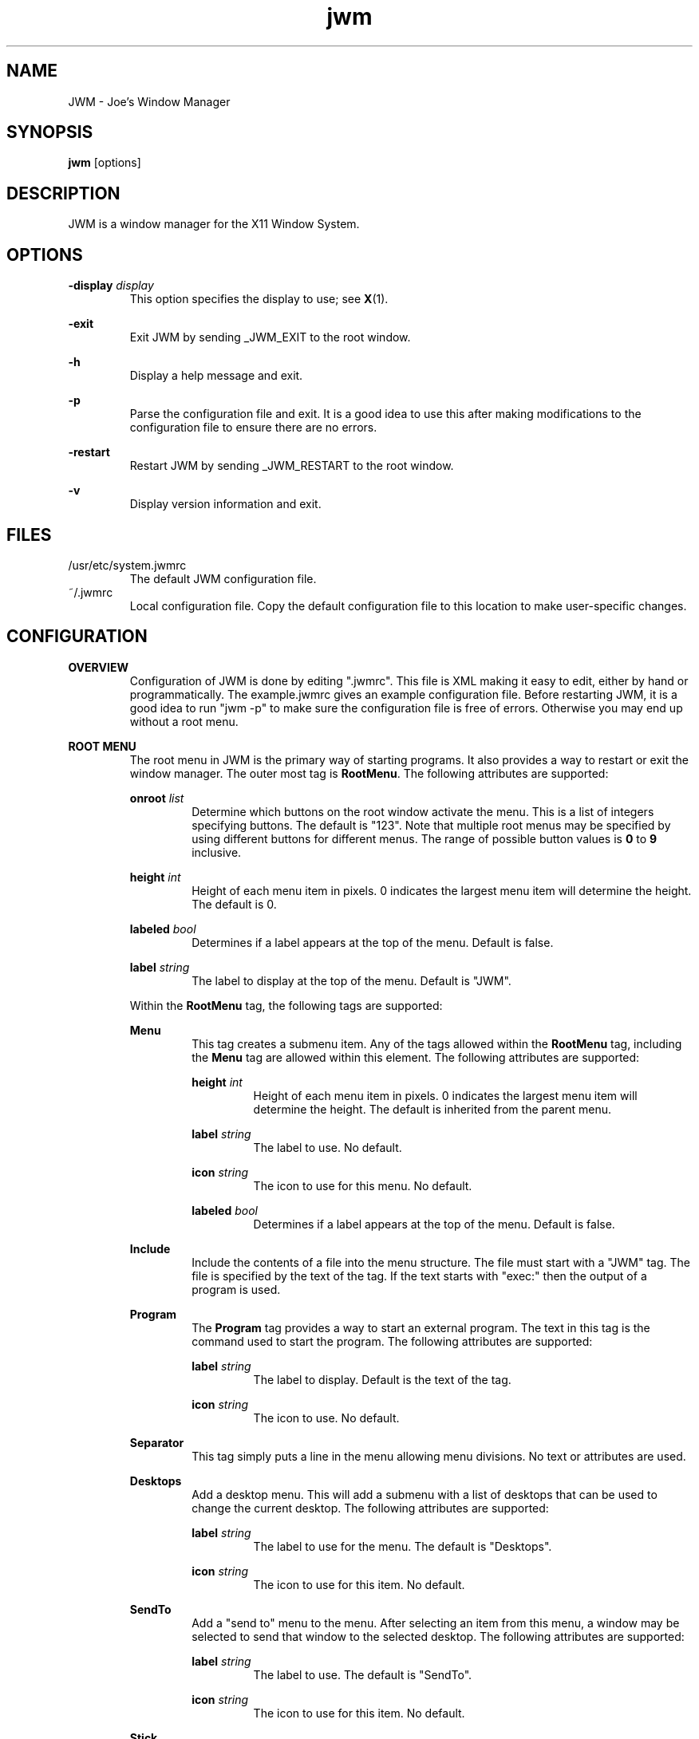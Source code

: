 .\"
.\" groff -man -Tascii jwm.1
.\"
.TH jwm 1 "2012-12-07" "vsvn-581"
.SH NAME
JWM - Joe's Window Manager

.SH SYNOPSIS
.BR jwm " [options]"
.SH DESCRIPTION
JWM is a window manager for the X11 Window System.

.SH OPTIONS
\fB\-display\fP \fIdisplay\fP
.RS
This option specifies the display to use; see \fBX\fP(1).
.RE
.P
.B "-exit"
.RS
Exit JWM by sending _JWM_EXIT to the root window.
.RE
.P
.B "-h"
.RS
Display a help message and exit.
.RE
.P
.B "-p"
.RS
Parse the configuration file and exit.
It is a good idea to use this after making modifications to the configuration
file to ensure there are no errors.
.RE
.P
.B "-restart"
.RS
Restart JWM by sending _JWM_RESTART to the root window.
.RE
.P
.B "-v"
.RS
Display version information and exit.
.RE

.SH FILES
.IP "/usr/etc/system.jwmrc"
The default JWM configuration file.
.IP "~/.jwmrc"
Local configuration file. Copy the default configuration file to this
location to make user-specific changes.

.SH CONFIGURATION
.B OVERVIEW
.RS
Configuration of JWM is done by editing ".jwmrc".  This file is XML
making it easy to edit, either by hand or programmatically. The
example.jwmrc gives an example configuration file.
Before restarting JWM, it is a good idea to run "jwm \-p" to make
sure the configuration file is free of errors.  Otherwise you may end up
without a root menu.
.RE
.P
.B "ROOT MENU"
.RS
The root menu in JWM is the primary way of starting programs.
It also provides a way to restart or exit the window manager.
The outer most tag is \fBRootMenu\fP. The following attributes are
supported:
.P
\fBonroot\fP \fIlist\fP
.RS
Determine which buttons on the root window activate the menu.
This is a list of integers specifying buttons. The default is "123".
Note that multiple root menus may be specified by using different
buttons for different menus. The range of possible button values is
\fB0\fP to \fB9\fP inclusive.
.RE
.P
\fBheight\fP \fIint\fP
.RS
Height of each menu item in pixels. 0 indicates the largest menu item
will determine the height. The default is 0.
.RE
.P
\fBlabeled\fP \fIbool\fP
.RS
Determines if a label appears at the top of the menu. Default is false.
.RE
.P
\fBlabel\fP \fIstring\fP
.RS
The label to display at the top of the menu. Default is "JWM".
.RE
.P
Within the \fBRootMenu\fP tag, the following tags are supported:
.P
.B Menu
.RS
This tag creates a submenu item. Any of the tags allowed within the 
\fBRootMenu\fP tag, including the \fBMenu\fP tag are allowed within this
element. The following attributes are supported:
.P
\fBheight\fP \fIint\fP
.RS
Height of each menu item in pixels. 0 indicates the largest menu item
will determine the height. The default is inherited from the parent menu.
.RE
.P
\fBlabel\fP \fIstring\fP
.RS
The label to use. No default.
.RE
.P
\fBicon\fP \fIstring\fP
.RS
The icon to use for this menu. No default.
.RE
.P
\fBlabeled\fP \fIbool\fP
.RS
Determines if a label appears at the top of the menu. Default is false.
.RE
.RE
.P
.B Include
.RS
Include the contents of a file into the menu structure. The file must
start with a "JWM" tag. The file is specified by the text of the tag.
If the text starts with "exec:" then the output of a program is used.
.RE
.P
.B Program
.RS
The \fBProgram\fP tag provides a way to start an external program. The text
in this tag is the command used to start the program.
The following attributes are supported:
.P
\fBlabel\fP \fIstring\fP
.RS
The label to display. Default is the text of the tag.
.RE
.P
\fBicon\fP \fIstring\fP
.RS
The icon to use. No default.
.RE
.RE
.P
.B Separator
.RS
This tag simply puts a line in the menu allowing menu divisions.
No text or attributes are used.
.RE
.P
.B Desktops
.RS
Add a desktop menu. This will add a submenu with a list of desktops that
can be used to change the current desktop.
The following attributes are supported:
.P
\fBlabel\fP \fIstring\fP
.RS
The label to use for the menu. The default is "Desktops".
.RE
.P
\fBicon\fP \fIstring\fP
.RS
The icon to use for this item. No default.
.RE
.RE
.P
.B SendTo
.RS
Add a "send to" menu to the menu. After selecting an item from this menu,
a window may be selected to send that window to the selected desktop.
The following attributes are supported:
.P
\fBlabel\fP \fIstring\fP
.RS
The label to use. The default is "SendTo".
.RE
.P
\fBicon\fP \fIstring\fP
.RS
The icon to use for this item. No default.
.RE
.RE
.P
.B Stick
.RS
Add a stick/unstick window operation to the menu. After selecting this
item a window may be selected to toggle the sticky state of that window.
The following attributes are supported:
.P
\fBlabel\fP \fIstring\fP
.RS
The label to use. The default is "Stick".
.RE
.P
\fBicon\fP \fIstring\fP
.RS
The icon to use for this item. No default.
.RE
.RE
.P
.B Maximize
.RS
Add a maximize window operation to the menu. After selecting this
item a window may be selected to toggle the maximized state of that window.
The following attributes are supported:
.P
\fBlabel\fP \fIstring\fP
.RS
The label to use. The default is "Maximize".
.RE
.P
\fBicon\fP \fIstring\fP
.RS
The icon to use for this item. No default.
.RE
.RE
.P
.B Minimize
.RS
Add a minimize window operation to the menu. After selecting this
item a window may be selected to minimize that window.
The following attributes are supported:
.P
\fBlabel\fP \fIstring\fP
.RS
The label to use. The default is "Minimize".
.RE
.P
\fBicon\fP \fIstring\fP
.RS
The icon to use for this item. No default.
.RE
.RE
.P
.B Shade
.RS
Add a shade/unshade window operation to the menu. After selecting this
item a window may be selected to toggle the shaded status of that window.
The following attributes are supported:
.P
\fBlabel\fP \fIstring\fP
.RS
The label to use. The default is "Shade".
.RE
.P
\fBicon\fP \fIstring\fP
.RS
The icon to use for this item. No default.
.RE
.RE
.P
.B Move
.RS
Add a move window operation to the menu. After selecting this
item a window may be selected to move that window.
The following attributes are supported:
.P
\fBlabel\fP \fIstring\fP
.RS
The label to use. The default is "Move".
.RE
.P
\fBicon\fP \fIstring\fP
.RS
The icon to use for this item. No default.
.RE
.RE
.P
.B Resize
.RS
Add a resize window operation to the menu. After selecting this
item a window may be selected to resize that window.
The following attributes are supported:
.P
\fBlabel\fP \fIstring\fP
.RS
The label to use. The default is "Resize".
.RE
.P
\fBicon\fP \fIstring\fP
.RS
The icon to use for this item. No default.
.RE
.RE
.P
.B Kill
.RS
Add a kill window operation to the menu. After selecting this
item a window may be selected to kill that window.
The following attributes are supported:
.P
\fBlabel\fP \fIstring\fP
.RS
The label to use. The default is "Kill".
.RE
.P
\fBicon\fP \fIstring\fP
.RS
The icon to use for this item. No default.
.RE
.RE
.P
.B Close
.RS
Add a close window operation to the menu. After selecting this
item a window may be selected to close that window.
The following attributes are supported:
.P
\fBlabel\fP \fIstring\fP
.RS
The label to use. The default is "Close".
.RE
.P
\fBicon\fP \fIstring\fP
.RS
The icon to use for this item. No default.
.RE
.RE
.P
.B Restart
.RS
This tag adds a menu item to restart the window manager.
The following attributes are supported:
.P
\fBlabel\fP \fIstring\fP
.RS
The label to use. The default is "Restart".
.RE
.P
\fBicon\fP \fIstring\fP
.RS
The icon to use. No default.
.RE
.RE
.P
.B Exit
.RS
This tag adds a menu item to exit the window manager. If text is
present within this tag, it is interpreted as a command to run when JWM
exits. This can be used to start another window manager.
The following attributes are supported:
.P
\fBlabel\fP \fIstring\fP
.RS
The label to use. The default is "Exit".
.RE
.P
\fBicon\fP \fIstring\fP
.RS
The icon to use. No default.
.RE
.P
\fBconfirm\fP \fIbool\fP
.RS
Determine if a confirm dialog appears before exiting. Default is true.
.RE
.P
Note that confirm dialogs can be disabled completely at the compile-time.
.RE
.RE

.B TRAYS
.RS
One or more trays may be created via the \fBTray\fP tag.
This tag supports the following attributes:
.P
\fBautohide\fP \fIbool\fP
.RS
Allows this tray to hide itself when not activated. Default is false.
.RE
.P
\fBx\fP \fIint\fP
.RS
The x-coordinate of the tray. This may be negative to indicate an offset
from the right of the screen.
.RE
.P
\fBy\fP \fIint\fP
.RS
The y-coordinate of the tray. This may be negative to indicate an offset
from the bottom of the screen.
.RE
.P
\fBwidth\fP \fIint\fP
.RS
The width of the tray. 0 indicates that the tray should compute an
optimal width depending on what it contains and the layout. 0 is the
default.
.RE
.P
\fBheight\fP \fIint\fP
.RS
The height of the tray. 0 indicates that the tray should compute an
optimal height depending on what it contains and the layout. 0 is the
default.
.RE
.P
\fBborder\fP \fIint\fP
.RS
The width of the border. The default is 1. Valid values are between 0 and 32
inclusive.
.RE
.P
\fBlayer\fP \fIint\fP
.RS
The layer of the tray. The default is 8. Valid values are between 0 and
12 inclusive.
.RE
.P
\fBlayout\fP { \fBvertical\fP | \fBhorizontal\fP }
.RS
The layout of the tray. The default is horizontal.
.RE
.P
\fBvalign\fP { \fBfixed\fP | \fBtop\fP | \fBcenter\fP | \fBbottom\fP }
.RS
The vertical alignment of the tray. The default is \fBfixed\fP.
.RE
.P
\fBhalign\fP { \fBfixed\fP | \fBleft\fP | \fBcenter\fP | \fBright\fP }
.RS
The horizontal alignment of the tray. The default is \fBfixed\fP.
.RE
.P
Within this tag the following tags are supported:
.P
.B Clock
.RS
Add a clock to the tray. The text of this tag is a command to run
when the clock is clicked. This tag supports the following attributes:
.P
\fBformat\fP \fIstring\fP
.RS
The format of the clock. See \fBstrftime\fP(3).
.RE
.P
\fBzone\fP \fIstring\fP
.RS
The time zone of the clock.  See \fBtzset\fP(3).
.RE
.P
\fBwidth\fP \fIint\fP
.RS
The width of the clock. 0 indicates that the width should be determined
from the length of the text to be displayed.
.RE
.P
\fBheight\fP \fIint\fP
.RS
The height of the clock. 0 indicates that the height should be determined
from the font used.
.RE
.RE
.P
.B Dock
.RS
Add a dock for system notifications. This can be used by those programs
that use the _NET_SYSTEM_TRAY_Sn selection. The size of the Dock is
dynamic based on the size of the tray and the number of items contained.
Only one Dock is allowed per instance of JWM. This tag supports the
following attribute:
.P
\fBwidth\fP \fIint\fP
.RS
The maximum width of an item contained in the dock. This defaults to
the width or height of the tray (whichever is smaller).
.RE
.RE
.P
.B Pager
.RS
Add a pager to the tray.
A pager shows a miniature representation of a desktop.
When over the pager, the scroll wheel will switch desktops.
Holding down the right mouse button allows you 
to drag a window around in the pager which changes its position on the 
real desktop.
You can also drag a window in the pager from one desktop to another.
This tag supports the following attributes:
.P
\fBlabeled\fP \fIbool\fP
.RS
Determines if the pager has text labels. Default is false.
.RE
.P
Also see the \fBPAGER STYLE\fP section for more information.
.RE
.P
.B Spacer
.RS
Add empty space to the tray.
This tag supports the following attributes:
.P
\fBwidth\fP \fIint\fP
.RS
The width of the spacer (0 to fill all available space).  0 is the default.
.RE
.P
\fBheight\fP \fIint\fP
.RS
The height of the spacer (0 to fill all available space).  0 is the default.
.RE
.RE
.P
.B Swallow
.RS
Swallow a program into the tray. The text of this tag gives the
command to run.
This tag supports the following attributes:
.P
\fBname\fP \fIstring\fP
.RS
The name of the program to swallow. This attribute is required.
.RE
.P
\fBwidth\fP \fIint\fP
.RS
The width of the swallowed program. 0 indicates that the width should
be determined from the tray and size requested from the program. 0 is
the default.
.RE
.P
\fBheight\fP \fIint\fP
.RS
The height of the swallowed program. 0 indicates that the height should
be determined from the tray and the size requested from the program. 0 is
the default.
.RE
.RE
.P
.B TaskList
.RS
Add a task list to the tray.
This tag supports the following attribute:
.P
\fBmaxwidth\fP \fIint\fP
.RS
The maximum width of an item in the task list. 0 indicates no maximum.
The default is 0.
.RE
.RE
.P
.B TrayButton
.RS
Add a button to the tray. The text of this tag determines what action to
take when the button is clicked. The following actions are supported:
.P
\fBroot:\fP\fIn\fP
.RS
Show root menu \fIn\fP.
Note that the default TrayButton action is \fBroot:1\fP.
.RE
.P
\fBexec:\fP \fIstring\fP
.RS
Execute a command.
.RE
.P
\fBshowdesktop\fP
.RS
Minimize all windows on the current desktop.
.RE
.P
This tag supports the following attributes:
.P
\fBlabel\fP \fIstring\fP
.RS
A label to display. No default.
.RE
.P
\fBpopup\fP \fIstring\fP
.RS
A string to be displayed for a popup. This will default to the value
specified for \fBlabel\fP, if provided. If neither \fBpopup\fP nor
\fBlabel\fP are specified no popup will be shown.
.RE
.P
\fBicon\fP \fIstring\fP
.RS
An icon to display. No default.
.RE
.RE
.RE

.B INCLUDES
.RS
Other configuration files may be included under the JWM tag via the 
\fBInclude\fP tag.  The text of this tag specifies the location of an
additional configuration file. The path may be relative to the loacation
JWM was started, an absolute path, or a path referencing an environment
variable (using '$'). The format of the configuration file is the same as
the main configuration file.
.RE

.B "GROUP SETTINGS"
.RS
Program groups allow one to specify options which apply to a group of
programs by name and/or class. A program group is created with the 
\fBGroup\fP tag. As many program groups can be created as desired.
If one or more \fBName\fP tags is specified, a name must be matched.
Likewise, if one or more \fBClass\fP tags is specified, a class must be
matched.  Within the \fBGroup\fP tag the following tags are supported:
.P
.B Name
.RS
The title of a program to match to be in this group. This field is case
sensitive. A wild card, \fB*\fP, may be used.
.RE
.B Class
.RS
The window class for a program to match to be in this group. This field is
case sensitive. A wild card, \fB*\fP, may be used.
.RE
.B Option
.RS
An option for this group. Possible options are given below:
.P
.B border
.RS
Causes windows in this group to have a border.
.RE
.P
\fBdesktop:\fP\fI#\fP
.RS
The desktop on which windows in this group will be started.
.RE
.P
\fBicon:\fP\fIstring\fP
.RS
The icon to be used for windows in this group.
.RE
.P
.B layer:
.I #
.RS
The layer on which windows in this group will be started.
.RE
.P
.B maximized
.RS
Make windows in this group initially maximized.
.RE
.P
.B hmax
.RS
Make windows in this group maximize horizontally.
.RE
.P
.B vmax
.RS
Make windows in this group maximize vertically.
.RE
.P
.B minimized
.RS
Make windows in this group initially minimized.
.RE
.P
.B noborder
.RS
Causes windows in this group to be displayed without a border.
.RE
.P
.B nofocus
.RS
Prevents windows in the group from grabbing the focus when mapped.
.RE
.P
.B nolist
.RS
Causes the tray to ignore windows in this group.
.RE
.P
.B notitle
.RS
Causes windows in this group to be displayed without a title bar.
.RE
.P
.B pignore
.RS
Ignore initial window position requested by program.
.RE
.P
.B shaded
.RS
Make windows in this group initially shaded.
.RE
.P
.B sticky
.RS
Make windows in this group sticky.
.RE
.P
\fBopacity:\fP\fI#\fP
.RS
Set the opacity for windows in this group.
The value is a number between 0.0 and 1.0 inclusive.
.RE
.P
.B title
.RS
Causes windows in this group to have a title bar.
.RE
.RE
.RE

.B "WINDOW STYLE"
.RS
The \fBWindowStyle\fP tag controls the look of window borders.
Within this tag, the following tags are supported:
.P
.B Font
.RS
The font used for title bars. See the \fBFONTS\fP section for more information.
.RE
.P
.B Width
.RS
The width of window borders in pixels. The default is 4, the minimum is 1,
and the maximum is 32.
.RE
.P
.B Height
.RS
The height of window title bars in pixels. The default is 20, the minimum
is 2, and the maximum is 64.
.RE
.P
.P
.B Active
.RS
The colors/opacity used for the active window. See the \fBCOLORS\fP section for
more information on colors. The following tags are supported:
.P
.B Text
.RS
The color of text on the title bar.
The default is black.
.RE
.P
.B Title
.RS
The color of the title bar (gradients are supported).
The default is red:red.
.RE
.P
.B Opacity
.RS
The opacity of the window. This is a floating point value between 0.0 and 1.0.
Note that a composite manager, such as xcompmgr, is required for this.
.RE
.P
.B Outline
.RS
The color of the window outline.
The default is black.
.RE
.RE
.P
.B Inactive
.RS
The colors used for inactive windows. See the \fBCOLORS\fP section for
more information on colors. The following tags are supported:
.P
.B Text
.RS
The color of text on the title bar.
The default is black.
.RE
.P
.B Title
.RS
The color of the title bar (gradients are supported).
The default is gray:gray.
.RE
.P
.B Opacity
.RS
The opacity of the window. This is a floating point value between 0.0 and 1.0.
Note that a composite manager, such as xcompmgr, is required for this.
.RE
.P
.B Outline
.RS
The color of the window outline.
The default is black.
.RE
.RE
.RE

.B "TRAY STYLE"
.RS
The \fBTrayStyle\fP tag controls the look of trays.
Within this tag the following tag is supported:
.P
.B Font
.RS
The default tray font to use. See the \fBFONTS\fP section for more
information.
.RE
.P
.B Foreground
.RS
The default foreground color. See the \fBCOLORS\fP section for
more information.
.RE
.P
.B Background
.RS
The default background color. See the \fBCOLORS\fP section for
more information.
.RE
.P
.B Opacity
.RS
The opacity of the window. This is a floating point value between 0.0 and 1.0.
Note that a composite manager, such as xcompmgr, is required for this.
.RE
.RE

.B "TASK LIST STYLE"
.RS
The \fBTaskListStyle\fP tag controls the look of task lists.
This tag supports the following attribute:
.P
\fBinsert\fP \fImode\fP
.RS
This determines how new items are added to the task list. Valid options
are \fBleft\fP and \fBright\fP. The default is \fBright\fP.
.RE
.P
Within this tag the following tags are supported:
.P
.B Font
.RS
The font used for program names. See the \fBFONTS\fP section for more
information.
.RE
.P
.B Foreground
.RS
The foreground color of the task list items.
See the \fBCOLORS\fP section for more information.
.RE
.P
.B Background
.RS
The background color of the task list items (gradients are supported).
See the \fBCOLORS\fP section for more information.
.RE
.P
.B ActiveForeground
.RS
The foreground color of an active item on the task list. See the \fBCOLORS\fP
section for more information.
.RE
.P
.B ActiveBackground
.RS
The background color of an active item on the task list
(gradients are supported). See the \fBCOLORS\fP section for more information.
.RE
.RE

.B "CLOCK STYLE"
.RS
The \fBClockStyle\fP tag controls the look of clocks.
Within this tag, the following tags are supported.
.P
.B Font
.RS
The font used. See the \fBFONTS\fP section for more information.
.RE
.P
.B Foreground
.RS
The color of the text. See the \fBCOLORS\fP section for more information.
.RE
.P
.B Background
.RS
The background color. See the \fBCOLORS\fP section for more information.
.RE
.RE

.B "PAGER STYLE"
.RS
The \fBPagerStyle\fP tag controls the look of pagers.
Within this tag, the following tags are supported:
.P
.B Outline
.RS
The color of the outline around windows shown in the pager. See the
\fBCOLORS\fP section for more information.
.RE
.P
.B Foreground
.RS
The color of inactive windows shown in the pager. See the \fBCOLORS\fP
section for more information.
.RE
.P
.B Background
.RS
The background color of inactive desktops shown in the pager. See the
\fBCOLORS\fP section for more information.
.RE
.P
.B ActiveForeground
.RS
The color of active windows shown in the pager. See the \fBCOLORS\fP section
for more information.
.RE
.P
.B ActiveBackground
.RS
The background color of active desktops shown in the pager. See the \fBCOLORS\fP
section for more information.
.RE
.P
.B Text
.RS
The color to use for pager labels. See the \fBCOLORS\fP
section for more information.
.RE
.P
.B Font
.RS
The font to use for pager labels. See the \fBCOLORS\fP section
for more information.
.RE
.RE

.B "MENU STYLE"
.RS
The \fBMenuStyle\fP tag controls the look of the menus in JWM
(this includes the root menu and window menus).
Within this tag the following tags are supported:
.P
.B Font
.RS
The font used on menus See the \fBFONTS\fP section for more information.
.RE
.P
.B Foreground
.RS
The text color of inactive menu items. See the \fBCOLORS\fP section for more
information.
.RE
.P
.B Background
.RS
The background color of inactive menu items. See the \fBCOLORS\fPsection for
more information.
.RE
.P
.B ActiveForeground
.RS
The text color of active menu items.
See the \fBCOLORS\fP section for more information.
.RE
.P
.B ActiveBackground
.RS
Text background color of active menu items (gradients are supported).
See the \fBCOLORS\fP section for more information.
.RE
.P
.B Opacity
.RS
The opacity of the window. This is a floating point value between 0.0 and 1.0.
Note that a composite manager, such as xcompmgr, is required for this.
.RE
.RE

.B "POPUP STYLE"
.RS
The \fBPopupStyle\fP tag controls the look of popup windows such as those
shown when the mouse sits over a task list item.
This tag supports the following attributes:
.P
\fBdelay\fP \fIint\fP
.RS
The delay in milliseconds before popups activate.
The default is 600.
.RE
.P
\fBenabled\fP \fIbool\fP
.RS
Determine if popups are shown. Default is true.
.RE
.P
Within this tag the following tags are supported:
.P
.B Font
.RS
The font to use. See the \fBFONTS\fP section for more information.
.RE
.P
.B Outline
.RS
The color of the window outline. See the \fBCOLORS\fP section for more
information.
.RE
.P
.B Foreground
.RS
The text color. See the \fBCOLORS\fP section for more information.
.RE
.P
.B Background
.RS
The background color. See the \fBCOLORS\fP section for more information.
.RE
.RE

.B FONTS
.RS
Fonts for various parts of JWM are specified within a \fBFont\fP tag. The
text of this tag determines the font to use.
This can be either a standard X font string or, if compiled with XFT
support, an XFT font string.
.RE

.B COLORS
.RS
Colors for various parts of JWM are specified within specific tags
(discribed above). Colors may either be hex triplets in RGB format
(for example, #FF0000 is red) or by a name recognized by the X server.
For components that support gradients, two colors may be specified
separated by a colon.
.RE

.B ICONS
.RS
Icons for windows that don't supply an icon via the _NET_WM_ICON hint are
located by searching the icon search path(s) for an icon whose name
(minus the ".xpm" or ".png" extension) matches the instance name of the
window as returned in the WM_CLASS hint. If this lookup fails, a default
icon is supplied. This icon will be displayed for the window on it's title
bar and on the task list. Icons that are not an appropriate size will be
scaled. Square icons work best.
.P
For menu items, the icon path is searched for a match. the icon specified for
a menu item must be the exact name of the icon file with the extension.
If no match is found, a blank area will appear where the icon should appear.
If an icon is not specified for any menu item in a menu, no space will be
allocated for icons.
.P
Zero or more \fBIconPath\fP tags may be specified. The text of this tag is
assumed to be an absolute directory path to a directory containing XPM,
PNG, and/or JPEG icons.
When searching for icons, if multiple paths are provided, they will be
searched in order until a match is made.
Note that icon, PNG, JPEG, and XPM support are compile-time options.
.RE

.B "KEY BINDINGS"
.RS
Keyboard bindings in JWM are specified in \fBKey\fP tags.
Either the \fBkey\fP or \fBkeycode\fP attributes must be specified
to determine which key will cause an action. The optional
attribute, \fBmask\fP, specifies what key mask, if any, must be in effect
for the binding to match. Finally, the text of the \fBKey\fP tag is the
action to perform.
.P
One or more of the following key masks may be specified for \fBmask\fP
(see \fBxmodmap\fP(1)):
.RS
.IP \fBA\fP
The "Alt" key (mod1).
.IP \fBC\fP
Control
.IP \fBS\fP
Shift
.IP \fB1\fP
mod1
.IP \fB2\fP
mod2
.IP \fB3\fP
mod3
.IP \fB4\fP
mod4
.IP \fB5\fP
mod5
.RE
.P
The key specified in the \fBkey\fP attribute must contain a valid key
string for \fBXStringToKeysym\fP(3). These values are usually what one would
expect (for example, the escape key is called "Escape").
.P
Valid actions for a key binding are:
.RS
.IP \fBup\fP
Move up. Not grabbed.
.IP \fBdown\fP
Move down. Not grabbed.
.IP \fBright\fP
Move right. Not grabbed.
.IP \fBleft\fP
Move left. Not grabbed.
.IP \fBescape\fP
Stop a move/resize or exit a menu. Not grabbed.
.IP \fBselect\fP
Make a menu selection. Not grabbed.
.IP \fBnext\fP
Move to the next window in the task list. Grabbed.
.IP \fBnextstacked\fP
Move to the next window in the stacking order. Grabbed.
.IP \fBprev\fP
Move to the previous window in the task list. Grabbed.
.IP \fBprevstacked\fP
Move to the previous window in the stacking order. Grabbed.
.IP \fBclose\fP
Close the active window. Grabbed.
.IP \fBminimize\fP
Minimize the active window. Grabbed.
.IP \fBmaximize\fP
Maximize the active window. Grabbed.
.IP \fBshade\fP
Shade the active window. Grabbed.
.IP \fBstick\fP
Stick/unstick the active window. Grabbed.
.IP \fBmove\fP
Move the active window. Grabbed.
.IP \fBresize\fP
Resize the active window. Grabbed.
.IP \fBroot:\fP\fIn\fP
Show root menu \fIn\fP. Grabbed.
.IP \fBwindow\fP
Show the window menu for the active window. Grabbed.
.IP \fBdesktop#\fP
Switch to a specific desktop. To use this, "#" must be specified in
the key section. The number 1 to the number of desktops configured
are then substituted for "#". Grabbed.
.IP \fBrdesktop\fP
Move one desktop to the right. Grabbed.
.IP \fBldesktop\fP
Move one desktop to the left. Grabbed.
.IP \fBudesktop\fP
Move up one desktop. Grabbed.
.IP \fBddesktop\fP
Move down one desktop. Grabbed.
.IP \fBshowdesktop\fP
Show/hide the desktop (maximize/minimize all windows). Grabbed.
.IP \fBshowtray\fP
Unhide the tray (when using autohide). Grabbed.
.IP \fBexec:\fP\fIcommand\fP
Execute \fIcommand\fP. Grabbed.
.IP \fBrestart\fP
Restart JWM. Grabbed.
.RE
.P
Note that keys that are grabbed will not be available to applications other
than JWM since JWM will interpret these. Also note that there are no
default key bindings. Finally, it is possible to bind multiple key
combinations to the same action.
.RE

.B "MOUSE BINDINGS"
.RS
Any button (other than the scroll wheel) on the root window will bring up
the root menu unless otherwise specified  via the \fBonroot\fP attribute of
\fBRootMenu\fP. Scrolling up on the root window switches to the previous
desktop and scrolling down switches to the next desktop.
.RE
.P
.RS
The right button will show the window menu on the frame.
.RE
.P
.RS
The left button will resize if on the border or move if in the title bar.
.RE
.P
.RS
The middle button will move anywhere on the frame.
.RE
.P
.RS
A double click on the title bar of a window will toggle the maximized state
of the window. Scrolling up over the title bar will shade the window and
scrolling down will unshade the window.
When a menu is open, the scroll wheel will move through menus.
When over the pager, the scroll wheel will switch desktops.
When over a task list, the scroll wheel will switch windows.
.RE

.B DESKTOPS
.RS
Virtual desktops are controlled with the \fBDesktops\fP tag.
Within this tag the following attribute is supported:
.P
\fBwidth\fP \fIint\fP
.RS
The number of virtual desktops in the horizontal direction.
The default is 4.
.RE
.P
\fBheight\fP \fIint\fP
.RS
The number of virtual desktops in the vertical direction. 
The default is 1.
.RE
.P
Within the \fBDesktops\fP tag the following tags are supported:
.P
.B Background
.RS
The default background for desktops. The \fBtype\fP attribute determines
the type of background and the text contained within this tag is the
value. Valid types are:
.P
.B solid
.RS
A solid color. See the \fBCOLORS\fP section for more information.
This is the default.
.RE
.B gradient
.RS
A gradient color. See the \fBCOLORS\fP section for more information.
.RE
.B image
.RS
A stretched image. This may be an XPM, PNG, or JPEG image. Note that support
for XPM, PNG, and JPEG images must be compiled in and icon support is required.
.RE
.B tile
.RS
A tiled image. Like \fIimage\fP, but the image is tiled instead of stretched.
.RE
.B command
.RS
A command to run for setting the background.
.RE
.RE
.P
.B Desktop
.RS
Desktop-specific data. The \fBname\fP attribute may be specified to name
the desktop (the default is the desktop number). Within this tag a
\fBBackground\fP tag may be specified for a desktop-specific background.
See \fBBackground\fP above for more information.
.RE
.RE

.B "OTHER SETTINGS"
.P
.RS
The following tags may also be supplied:
.P
.B DoubleClickDelta
.RS
The number of pixels the mouse can move during a double click.
The default is 2. Valid values are between 0 and 32 inclusive.
.RE
.P
.B DoubleClickSpeed
.RS
The maximum number of milliseconds between clicks for a double click.
The default is 400. Valid values are between 1 and 2000 inclusive.
.RE
.P
.B FocusModel
.RS
The focus model to be used. The default is "sloppy". Valid values
are "click" (click to focus) and "sloppy" (focus follows mouse).
.RE
.P
.B MoveMode
.RS
The move mode. The default is "opaque". Valid values are
"opaque" and "outline". The optional \fBcoordinates\fP attribute
determines the location of the move status window. Possible values are:
.RS
.P
.B off
.RS
Disable the status window.
.RE
.P
.B corner
.RS
Place the status window in the corner of the screen.
.RE
.P
.B window
.RS
Center the status window on the window being moved.
.RE
.P
.B screen
.RS
Center the status window on the screen.
.RE
.RE
.RE
.P
.B ResizeMode
.RS
The resize mode. The default is "opaque". Valid values are
"opaque" and "outline". The optional \fBcoordinates\fP attribute
determines the location of the move status window. Possible values are:
.RS
.P
.B off
.RS
Disable the status window.
.RE
.P
.B corner
.RS
Place the status window in the corner of the screen.
.RE
.P
.B window
.RS
Center the status window on the window being resized.
.RE
.P
.B screen
.RS
Center the status window on the screen.
.RE
.RE
.RE
.P
.B SnapMode
.RS
The snap mode. The default is "border". Valid values are
"none" (for no snapping), "screen" (for snapping to the edge of the screen),
and "border" (for snapping to the borders of windows and the screen).
An optional attribute, \fBdistance\fP,
specifies the distance for snapping. The default is 5. Valid values
are between 1 and 32 inclusive.
.RE
.P
.B StartupCommand
.RS
A command to run when JWM starts.
.RE
.P
.B ShutdownCommand
.RS
A command to run when JWM exits.
.RE
.P
.B RestartCommand
.RS
A command to run when JWM restarts.
.RE
.P
.B ButtonClose
.RS
Path to a bitmask for the close button on windows.
.RE
.P
.B ButtonMax
.RS
Path to a bitmask for the maximize button on inactive windows.
.RE
.P
.B ButtonMaxActive
.RS
Path to a bitmask for the maximize button on active windows.
.RE
.P
.B ButtonMin
.RS
Path to a bitmask for the minimize button on windows.
.RE
.RE
.P

.SH AUTHOR
Joe Wingbermuehle <joewing@joewing.net>

.SH "SEE ALSO"
.BR X (1)

